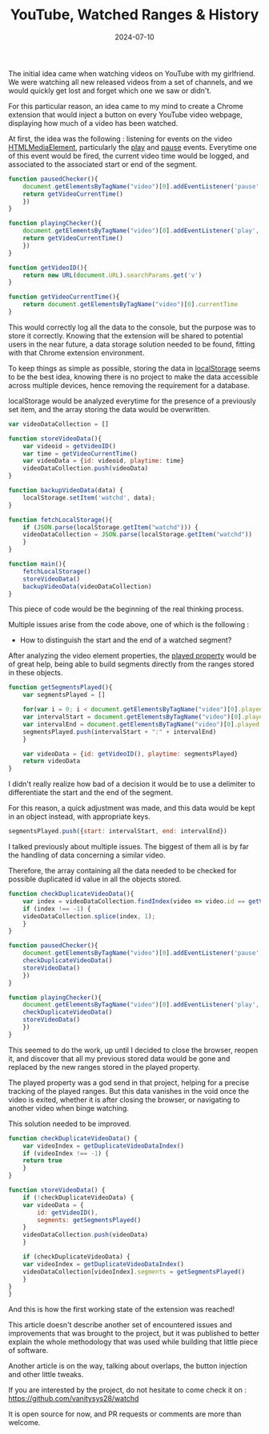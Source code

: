 #+TITLE: YouTube, Watched Ranges & History
#+DATE: 2024-07-10
#+DRAFT: false
#+SUMMARY: Watching YouTube videos, forgetting which ones we saw, and finding a nerdy solution to that existential problem.

The initial idea came when watching videos on YouTube with my girlfriend. We were watching all new released videos from a set of channels, and we would quickly get lost and forget which one we saw or didn't.

For this particular reason, an idea came to my mind to create a Chrome extension that would inject a button on every YouTube video webpage, displaying how much of a video has been watched.

At first, the idea was the following : listening for events on the video [[https://developer.mozilla.org/en-US/docs/Web/API/HTMLMediaElement][HTMLMediaElement]], particularly the [[https://developer.mozilla.org/en-US/docs/Web/API/HTMLMediaElement/play_event][play]] and [[https://developer.mozilla.org/en-US/docs/Web/API/HTMLMediaElement/pause_event][pause]] events.
Everytime one of this event would be fired, the current video time would be logged, and associated to the associated start or end of the segment.

#+begin_src javascript
  function pausedChecker(){
      document.getElementsByTagName("video")[0].addEventListener('pause', () => {
	  return getVideoCurrentTime()
      })
  }

  function playingChecker(){
      document.getElementsByTagName("video")[0].addEventListener('play', () => {
	  return getVideoCurrentTime()
      })
  }

  function getVideoID(){
      return new URL(document.URL).searchParams.get('v')
  }

  function getVideoCurrentTime(){
      return document.getElementsByTagName("video")[0].currentTime
  }
#+end_src

This would correctly log all the data to the console, but the purpose was to store it correctly.
Knowing that the extension will be shared to potential users in the near future, a data storage solution needed to be found, fitting with that Chrome extension environment.

To keep things as simple as possible, storing the data in [[https://developer.mozilla.org/en-US/docs/Web/API/Window/localStorage][localStorage]] seems to be the best idea, knowing there is no project to make the data accessible across multiple devices, hence removing the requirement for a database.

localStorage would be analyzed everytime for the presence of a previously set item, and the array storing the data would be overwritten.

#+begin_src javascript
  var videoDataCollection = []

  function storeVideoData(){
      var videoid = getVideoID()
      var time = getVideoCurrentTime()
      var videoData = {id: videoid, playtime: time}
      videoDataCollection.push(videoData)
  }

  function backupVideoData(data) {
      localStorage.setItem('watchd', data);
  }

  function fetchLocalStorage(){
      if (JSON.parse(localStorage.getItem("watchd"))) {
	  videoDataCollection = JSON.parse(localStorage.getItem("watchd"))
      }
  }

  function main(){
      fetchLocalStorage()
      storeVideoData()
      backupVideoData(videoDataCollection)
  }
#+end_src

This piece of code would be the beginning of the real thinking process.

Multiple issues arise from the code above, one of which is the following :
- How to distinguish the start and the end of a watched segment?

After analyzing the video element properties, the [[https://www.w3schools.com/jsref/prop_video_played.asp][played property]] would be of great help, being able to build segments directly from the ranges stored in these objects.

#+begin_src javascript
  function getSegmentsPlayed(){
      var segmentsPlayed = []
    
      for(var i = 0; i < document.getElementsByTagName("video")[0].played.length; i++) { 
	  var intervalStart = document.getElementsByTagName("video")[0].played.start(i)
	  var intervalEnd = document.getElementsByTagName("video")[0].played.end(i)
	  segmentsPlayed.push(intervalStart + ":" + intervalEnd)
      }
    
      var videoData = {id: getVideoID(), playtime: segmentsPlayed}
      return videoData
  }
#+end_src

I didn't really realize how bad of a decision it would be to use a delimiter to differentiate the start and the end of the segment.

For this reason, a quick adjustment was made, and this data would be kept in an object instead, with appropriate keys.

#+begin_src javascript
  segmentsPlayed.push({start: intervalStart, end: intervalEnd})
#+end_src

I talked previously about multiple issues.
The biggest of them all is by far the handling of data concerning a similar video.

Therefore, the array containing all the data needed to be checked for possible duplicated id value in all the objects stored.

#+begin_src javascript
  function checkDuplicateVideoData(){
      var index = videoDataCollection.findIndex(video => video.id == getVideoID())
      if (index !== -1) {
	  videoDataCollection.splice(index, 1);
      } 
  }

  function pausedChecker(){
      document.getElementsByTagName("video")[0].addEventListener('pause', () => {
	  checkDuplicateVideoData()
	  storeVideoData()
      })
  }

  function playingChecker(){
      document.getElementsByTagName("video")[0].addEventListener('play', () => {
	  checkDuplicateVideoData()
	  storeVideoData()
      })
  }
#+end_src

This seemed to do the work, up until I decided to close the browser, reopen it, and discover that all my previous stored data would be gone and replaced by the new ranges stored in the played property.

The played property was a god send in that project, helping for a precise tracking of the played ranges.
But this data vanishes in the void once the video is exited, whether it is after closing the browser, or navigating to another video when binge watching.

This solution needed to be improved.

#+begin_src javascript
  function checkDuplicateVideoData() {
      var videoIndex = getDuplicateVideoDataIndex()
      if (videoIndex !== -1) {
	  return true
      }
  }

  function storeVideoData() {
      if (!checkDuplicateVideoData) {
	  var videoData = {
	      id: getVideoID(),
	      segments: getSegmentsPlayed()
	  }
	  videoDataCollection.push(videoData)
      }

      if (checkDuplicateVideoData) {
	  var videoIndex = getDuplicateVideoDataIndex()
	  videoDataCollection[videoIndex].segments = getSegmentsPlayed()
      }
  }
  }
#+end_src

And this is how the first working state of the extension was reached!

This article doesn't describe another set of encountered issues and improvements that was brought to the project, but it was published to better explain the whole methodology that was used while building that little piece of software.

Another article is on the way, talking about overlaps, the button injection and other little tweaks.

If you are interested by the project, do not hesitate to come check it on : https://github.com/vanitysys28/watchd

It is open source for now, and PR requests or comments are more than welcome.

